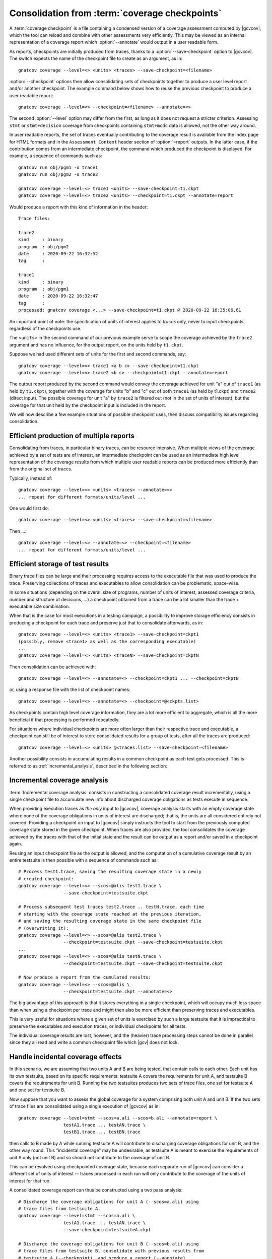 .. index::
   single: Coverage Checkpoints

.. _checkpoints:

***********************************************
Consolidation from :term:`coverage checkpoints`
***********************************************

A :term:`coverage checkpoint` is a file containing a condensed version
of a coverage assessment computed by |gcvcov|, which the tool can
reload and combine with other assessments very efficiently. This may
be viewed as an internal representation of a coverage report which
:option:`--annotate` would output in a user readable form.

As reports, checkpoints are initially produced from traces, thanks
to a :option:`--save-checkpoint` option to |gcvcov|.  The switch
expects the name of the checkpoint file to create as an argument, as in::

  gnatcov coverage --level=<> <units> <traces> --save-checkpoint=<filename>

:option:`--checkpoint` options then allow consolidating sets of checkpoints
together to produce a user level report and/or another checkpoint. The example
command below shows how to reuse the previous checkpoint to produce a user
readable report::

  gnatcov coverage --level=<> --checkpoint=<filename> --annotate=<>


The second :option:`--level` option may differ from the first, as long
as it does not request a stricter criterion. Assessing ``stmt`` or
``stmt+decision`` coverage from checkpoints containing ``stmt+mcdc``
data is allowed, not the other way around.

In user readable reports, the set of traces eventually contributing to the
coverage result is available from the index page for HTML formats and in the
``Assessment Context`` header section of :option:`=report` outputs. In the
latter case, if the contribution comes from an intermediate checkpoint, the
command which produced the checkpoint is displayed. For example, a sequence of
commands such as::

  gnatcov run obj/pgm1 -o trace1
  gnatcov run obj/pgm2 -o trace2

  gnatcov coverage --level=<> trace1 <units> --save-checkpoint=t1.ckpt
  gnatcov coverage --level=<> trace2 <units> --checkpoint=t1.ckpt --annotate=report


Would produce a report with this kind of information in the header::

   Trace files:

   trace2
   kind     : binary
   program  : obj/pgm2
   date     : 2020-09-22 16:32:52
   tag      :

   trace1
   kind     : binary
   program  : obj/pgm1
   date     : 2020-09-22 16:32:47
   tag      :
   processed: gnatcov coverage <...> --save-checkpoint=t1.ckpt @ 2020-09-22 16:35:06.61

An important point of note: the specification of units of interest
applies to *traces* only, never to input checkpoints, regardless of
the checkpoints use.

The ``<units>`` in the second command of our previous example serve
to scope the coverage achieved by the ``trace2`` argument and has no
influence, for the output report, on the units held by ``t1.ckpt``.

Suppose we had used different sets of units for the first and second
commands, say::

    gnatcov coverage --level=<> trace1 <a b c> --save-checkpoint=t1.ckpt
    gnatcov coverage --level=<> trace2 <b c> --checkpoint=t1.ckpt --annotate=report

The output report produced by the second command would convey the
coverage achieved for unit "a" out of ``trace1`` (as held by
``t1.ckpt``), together with the coverage for units "b" and "c" out of
both ``trace1`` (as held by t1.ckpt) and ``trace2`` (direct
input). The possible coverage for unit "a" by ``trace2`` is filtered
out (not in the set of units of interest), but the coverage for that
unit held by the checkpoint input is included in the report.

We will now describe a few example situations of possible checkpoint uses, then
discuss compatibility issues regarding consolidation.

Efficient production of multiple reports
========================================

Consolidating from traces, in particular binary traces, can be resource
intensive. When multiple views of the coverage achieved by a set of tests are
of interest, an intermediate checkpoint can be used as an intermediate high
level representation of the coverage results from which multiple user readable
reports can be produced more efficiently than from the original set of traces.

Typically, instead of::

  gnatcov coverage --level=<> <units> <traces> --annotate=<>
  ... repeat for different formats/units/level ...


One would first do::

  gnatcov coverage --level=<> <units> <traces> --save-checkpoint=<filename>


Then ...::

  gnatcov coverage --level=<> --annotate=<> --checkpoint=<filename>
  ... repeat for different formats/units/level ...


Efficient storage of test results
=================================

Binary trace files can be large and their processing requires access to the
executable file that was used to produce the trace. Preserving collections of
traces and executables to allow consolidation can be problematic, space-wise.

In some situations (depending on the overall size of programs, number of units
of interest, assessed coverage criteria, number and structure of decisions,
...) a checkpoint obtained from a trace can be a lot smaller than the trace +
executable size combination.

When that is the case for most executions in a testing campaign, a possibility
to improve storage efficiency consists in producing a checkpoint for each trace
and preserve just that to consolidate afterwards, as in::

  gnatcov coverage --level=<> <units> <trace1> --save-checkpoint=ckpt1
  (possibly, remove <trace1> as well as the corresponding executable)
  ...
  gnatcov coverage --level=<> <units> <traceN> --save-checkpoint=ckptN


Then consolidation can be achieved with::

  gnatcov coverage --level=<> --annotate=<> --checkpoint=ckpt1 ... --checkpoint=ckptN


or, using a response file with the list of checkpoint names::

  gnatcov coverage --level=<> --annotate=<> --checkpoint=@<ckpts.list>



As checkpoints contain high level coverage information, they are a lot more
efficient to aggregate, which is all the more beneficial if that processing
is performed repeatedly.

For situations where individual checkpoints are more often larger than
their respective trace and executable, a checkpoint can still be of
interest to store consolidated results for a group of tests, after all
the traces are produced::

  gnatcov coverage --level=<> <units> @<traces.list> --save-checkpoint=<filename>


Another possibility consists in accumulating results in a common
checkpoint as each test gets processed. This is referred to as
:ref:`incremental_analysis`, described in the following section:

.. _incremental_analysis:

Incremental coverage analysis
=============================

:term:`Incremental coverage analysis` consists in constructing a consolidated
coverage result incrementally, using a single checkpoint file to accumulate
new info about discharged coverage obligations as tests execute in sequence.

When providing execution traces as *the only* input to |gcvcov|, coverage
analysis starts with an empty coverage state where none of the coverage
obligations in units of interest are discharged; that is, the units are
all considered entirely not covered.
Providing a checkpoint on input to |gcvcov| simply instructs the tool to start
from the previously computed coverage state stored in the given checkpoint.
When traces are also provided, the tool consolidates the coverage achieved by
the traces with that of the initial state and the result can be output as a
report and/or saved in a checkpoint again.

Reusing an input checkpoint file as the output is allowed, and the computation
of a cumulative coverage result by an entire testsuite is then possible with a
sequence of commands such as::

  # Process test1.trace, saving the resulting coverage state in a newly
  # created checkpoint:
  gnatcov coverage --level=<> --scos=@alis test1.trace \
                   --save-checkpoint=testsuite.ckpt

  # Process subsequent test traces test2.trace .. testN.trace, each time
  # starting with the coverage state reached at the previous iteration,
  # and saving the resulting coverage state in the same checkpoint file
  # (overwriting it):
  gnatcov coverage --level=<> --scos=@alis test2.trace \
                   --checkpoint=testsuite.ckpt --save-checkpoint=testsuite.ckpt
  ...
  gnatcov coverage --level=<> --scos=@alis testN.trace \
                   --checkpoint=testsuite.ckpt --save-checkpoint=testsuite.ckpt

  # Now produce a report from the cumulated results:
  gnatcov coverage --level=<> --scos=@alis \
                   --checkpoint=testsuite.ckpt --annotate=<>


The big advantage of this approach is that it stores everything in a single
checkpoint, which will occupy much less space than when using a checkpoint per
trace and might then also be more efficient than preserving traces and
executables.

This is very useful for situations where a given set of units is exercised by
such a large testsuite that it is impractical to preserve the executables and
execution traces, or individual checkpoints for all tests.

The individual coverage results are lost, however, and the (heavier) trace
processing steps cannot be done in parallel since they all read and write a
common checkpoint file which |gcv| does not lock.

.. _incidental_coverage:

Handle incidental coverage effects
==================================

In this scenario, we are assuming that two units A and B are being tested,
that contain calls to each other.  Each unit has its own testsuite, based on
its specific requirements: testsuite A covers the requirements for unit A, and
testsuite B covers the requirements for unit B. Running the two testsuites
produces two sets of trace files, one set for testsuite A and one set for
testsuite B.

Now suppose that you want to assess the global coverage for a system comprising
both unit A and unit B. If the two sets of trace files are consolidated
using a single execution of |gcvcov| as in::

  gnatcov coverage --level=stmt --scos=a.ali --scos=b.ali --annotate=report \
                   testA1.trace ... testAN.trace \
                   testB1.trace ... testBN.trace

then calls to B made by A while running testsuite A will contribute
to discharging coverage obligations for unit B, and the other way round.
This "incidental coverage" may be undesirable, as testsuite A is meant
to exercise the requirements of unit A only (not unit B) and so should
not contribute to the coverage of unit B.

This can be resolved using checkpointed coverage state, because each separate
run of |gcvcov| can consider a different set of units of interest -- traces
processed in each run will only contribute to the coverage of the units of
interest for that run.

A consolidated coverage report can thus be constructed using a two pass
analysis::

  # Discharge the coverage obligations for unit A (--scos=a.ali) using
  # trace files from testsuite A.
  gnatcov coverage --level=stmt --scos=a.ali \
                   testA1.trace ... testAN.trace \
                   --save-checkpoint=testsuiteA.ckpt

  # Discharge the coverage obligations for unit B (--scos=b.ali) using
  # trace files from testsuite B, consolidate with previous results from
  # testsuite A (--checkpoint), and produce a report (--annotate).
  gnatcov coverage --level=stmt --scos=b.ali \
                   testB1.trace ... testBN.trace --checkpoint=testsuiteA.ckpt \
                   --annotate=report

In a consolidated report produced following this procedure, each set of trace
files contributes only to the coverage of the units of interest specified for
the execution of |gcvcov| in which it is processed.


Compatibility considerations
============================

Allowed coverage criteria combinations
--------------------------------------

A bit like source traces which hold results for some pre stated strictest
possible criterion (at instrumentation time), checkpoints hold results
computed for a given coverage criterion, provided to the |gcvcov| command used
to produce the checkpoint. Computing results (e.g. a report) from such
checkpoints may not request a criterion stricter than the least strict of the
criteria held by the checkpoints. For instance, from a set of checkpoints
established for *stmt+decision* and *stmt+mcdc*, one may request the
production of a report for at most *stmt+decision*. Requesting *stmt* alone
would be fine as well, and *stmt+mcdc* would be rejected because one of the
checkpoints doesn't contain precise enough information.

Checkpoint format versions
--------------------------

The format of checkpoint files sometimes needs to evolve to support new
functionality and each format is identified by a version number stored within
the checkpoints. Maintaining degraded modes for old formats in a given version
of |gcp| proved very intricate and error prone so a |gcp| designed for
checkpoint format *N* now just rejects attempts at processing checkpoints of a
different version. Not every new release of |gcp| incurs a change of format
though, and we hope that incompatibilities will only rarely turn out
annoying in practice.
